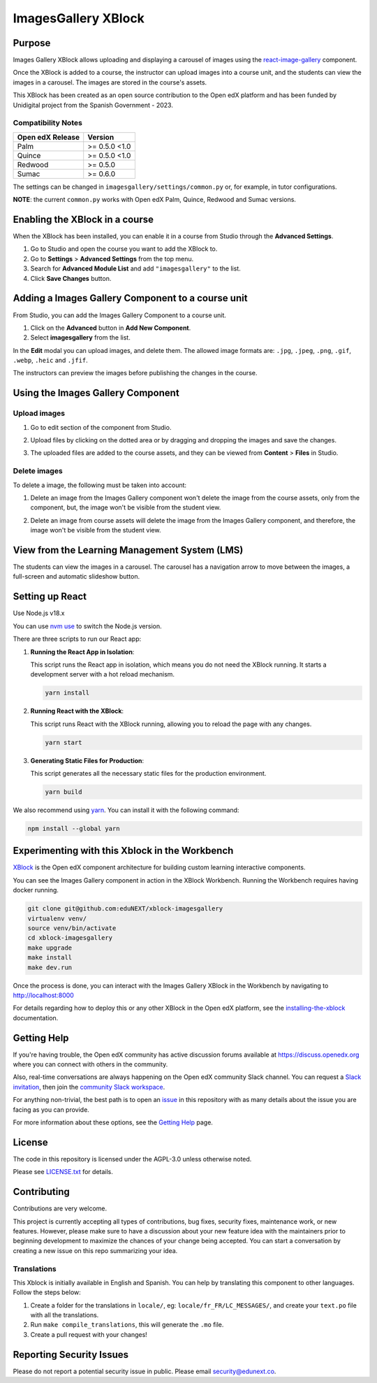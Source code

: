 ImagesGallery XBlock
###################################

|status-badge| |license-badge| |ci-badge|

Purpose
*******

Images Gallery XBlock allows uploading and displaying a carousel of images
using the `react-image-gallery`_ component.

Once the XBlock is added to a course, the instructor can upload images into a
course unit, and the students can view the images in a carousel. The images are
stored in the course's assets.

This XBlock has been created as an open source contribution to the Open edX
platform and has been funded by Unidigital project from the Spanish Government
- 2023.

.. _`react-image-gallery`: https://github.com/xiaolin/react-image-gallery

Compatibility Notes
===================

+------------------+--------------+
| Open edX Release | Version      |
+==================+==============+
| Palm             | >= 0.5.0 <1.0|
+------------------+--------------+
| Quince           | >= 0.5.0 <1.0|
+------------------+--------------+
| Redwood          | >= 0.5.0     |
+------------------+--------------+
| Sumac            | >= 0.6.0     |
+------------------+--------------+

The settings can be changed in ``imagesgallery/settings/common.py`` or, for example, in tutor configurations.

**NOTE**: the current ``common.py`` works with Open edX Palm, Quince, Redwood and Sumac versions.

Enabling the XBlock in a course
*******************************

When the XBlock has been installed, you can enable it in a course from Studio
through the **Advanced Settings**.

1. Go to Studio and open the course you want to add the XBlock to.
2. Go to **Settings** > **Advanced Settings** from the top menu.
3. Search for **Advanced Module List** and add ``"imagesgallery"`` to the list.
4. Click **Save Changes** button.

.. image:: https://github.com/eduNEXT/xblock-imagesgallery/assets/64033729/3427e9f7-4cbe-4267-96a8-7653351957d0
   :alt: Enable XBlock in a course


Adding a Images Gallery Component to a course unit
**************************************************

From Studio, you can add the Images Gallery Component to a course unit.

1. Click on the **Advanced** button in **Add New Component**.
2. Select **imagesgallery** from the list.

.. image:: https://github.com/eduNEXT/xblock-imagesgallery/assets/64033729/23e76373-e55c-4fb2-b596-905164f63d4b
   :alt: Add Images Gallery Component to a course unit

.. image:: https://github.com/eduNEXT/xblock-imagesgallery/assets/64033729/d1e6857d-c597-4af7-ac89-f4b54b5e6bdc
   :alt: Add Images Gallery Component to a course unit

In the **Edit** modal you can upload images, and delete them. The allowed image
formats are: ``.jpg``, ``.jpeg``, ``.png``, ``.gif``, ``.webp``, ``.heic`` and
``.jfif``.

.. image:: https://github.com/eduNEXT/xblock-imagesgallery/assets/64033729/4aab40bf-6a04-4b39-86f6-d3ea0647ce48
   :alt: Add Images Gallery Component to a course unit

The instructors can preview the images before publishing the changes in the
course.

Using the Images Gallery Component
**********************************

Upload images
=============
1. Go to edit section of the component from Studio.
2. Upload files by clicking on the dotted area or by dragging and dropping the
   images and save the changes.

   .. image:: https://github.com/eduNEXT/xblock-imagesgallery/assets/64033729/d336b6cd-0723-4574-860b-f313874c40c4
      :alt: Upload images

   .. image:: https://github.com/eduNEXT/xblock-imagesgallery/assets/64033729/6acf3bd0-4f06-4677-951c-23a2b40cf977
      :alt: Upload images
3. The uploaded files are added to the course assets, and they can be viewed
   from **Content** > **Files** in Studio.

   .. image:: https://github.com/eduNEXT/xblock-imagesgallery/assets/64033729/ebbd5c65-84fa-40d8-9c3e-0a77b81b1ec9
      :alt: Files in Course Assets

Delete images
=============
To delete a image, the following must be taken into account:

1. Delete an image from the Images Gallery component won't delete the image
   from the course assets, only from the component, but, the image won't
   be visible from the student view.

   .. image:: https://github.com/eduNEXT/xblock-imagesgallery/assets/64033729/0e41d49b-b5c4-4f7e-bc94-fe86b1abc005
      :alt: Delete image from the component

2. Delete an image from course assets will delete the image from the Images
   Gallery component, and therefore, the image won't be visible from the
   student view.

   .. image:: https://github.com/eduNEXT/xblock-imagesgallery/assets/64033729/748dd903-0dd6-49fa-9a7d-2fafb909815c
      :alt: Delete image from course assets


View from the Learning Management System (LMS)
**********************************************

The students can view the images in a carousel. The carousel has a navigation
arrow to move between the images, a full-screen and automatic slideshow button.

.. image:: https://github.com/eduNEXT/xblock-imagesgallery/assets/64033729/53557af8-08da-414d-8dc5-249d7b17ac30
   :alt: View from the LMS


Setting up React
****************

Use Node.js v18.x

You can use `nvm use`_ to switch the Node.js version.

.. _nvm use: https://github.com/nvm-sh/nvm#automatically-call-nvm-use

There are three scripts to run our React app:

1. **Running the React App in Isolation**:

   This script runs the React app in isolation, which means you do not need the
   XBlock running. It starts a development server with a hot reload mechanism.

   .. code-block:: shell

      yarn install

2. **Running React with the XBlock**:

   This script runs React with the XBlock running, allowing you to reload the
   page with any changes.

   .. code-block:: shell

      yarn start

3. **Generating Static Files for Production**:

   This script generates all the necessary static files for the production
   environment.

   .. code-block:: shell

      yarn build

We also recommend using `yarn`_. You can install it with the following command:

.. code-block:: shell

   npm install --global yarn

.. _yarn: https://classic.yarnpkg.com/lang/en/docs/install


Experimenting with this Xblock in the Workbench
************************************************

`XBlock`_ is the Open edX component architecture for building custom learning
interactive components.

.. _XBlock: https://openedx.org/r/xblock

You can see the Images Gallery component in action in the XBlock Workbench.
Running the Workbench requires having docker running.

.. code:: bash

    git clone git@github.com:eduNEXT/xblock-imagesgallery
    virtualenv venv/
    source venv/bin/activate
    cd xblock-imagesgallery
    make upgrade
    make install
    make dev.run

Once the process is done, you can interact with the Images Gallery XBlock in
the Workbench by navigating to http://localhost:8000

For details regarding how to deploy this or any other XBlock in the Open edX
platform, see the `installing-the-xblock`_ documentation.

.. _installing-the-xblock: https://edx.readthedocs.io/projects/xblock-tutorial/en/latest/edx_platform/devstack.html#installing-the-xblock


Getting Help
*************

If you're having trouble, the Open edX community has active discussion forums
available at https://discuss.openedx.org where you can connect with others in
the community.

Also, real-time conversations are always happening on the Open edX community
Slack channel. You can request a `Slack invitation`_, then join the
`community Slack workspace`_.

For anything non-trivial, the best path is to open an `issue`_ in this
repository with as many details about the issue you are facing as you can
provide.

For more information about these options, see the `Getting Help`_ page.

.. _Slack invitation: https://openedx.org/slack
.. _community Slack workspace: https://openedx.slack.com/
.. _issue: https://github.com/eduNEXT/xblock-imagesgallery/issues
.. _Getting Help: https://openedx.org/getting-help


License
*******

The code in this repository is licensed under the AGPL-3.0 unless otherwise
noted.

Please see `LICENSE.txt <LICENSE.txt>`_ for details.


Contributing
************

Contributions are very welcome.

This project is currently accepting all types of contributions, bug fixes,
security fixes, maintenance work, or new features.  However, please make sure
to have a discussion about your new feature idea with the maintainers prior to
beginning development to maximize the chances of your change being accepted.
You can start a conversation by creating a new issue on this repo summarizing
your idea.


Translations
============
This Xblock is initially available in English and Spanish. You can help by
translating this component to other languages. Follow the steps below:

1. Create a folder for the translations in ``locale/``, eg:
   ``locale/fr_FR/LC_MESSAGES/``, and create your ``text.po`` file with all the
   translations.
2. Run ``make compile_translations``, this will generate the ``.mo`` file.
3. Create a pull request with your changes!


Reporting Security Issues
*************************

Please do not report a potential security issue in public. Please email
security@edunext.co.


.. |ci-badge| image:: https://github.com/eduNEXT/xblock-imagesgallery/workflows/Python%20CI/badge.svg?branch=main
    :target: https://github.com/eduNEXT/xblock-imagesgallery/actions
    :alt: CI

.. |license-badge| image:: https://img.shields.io/github/license/eduNEXT/xblock-imagesgallery.svg
    :target: https://github.com/eduNEXT/xblock-imagesgallery/blob/main/LICENSE.txt
    :alt: License

.. |status-badge| image:: https://img.shields.io/badge/Status-Maintained-brightgreen
